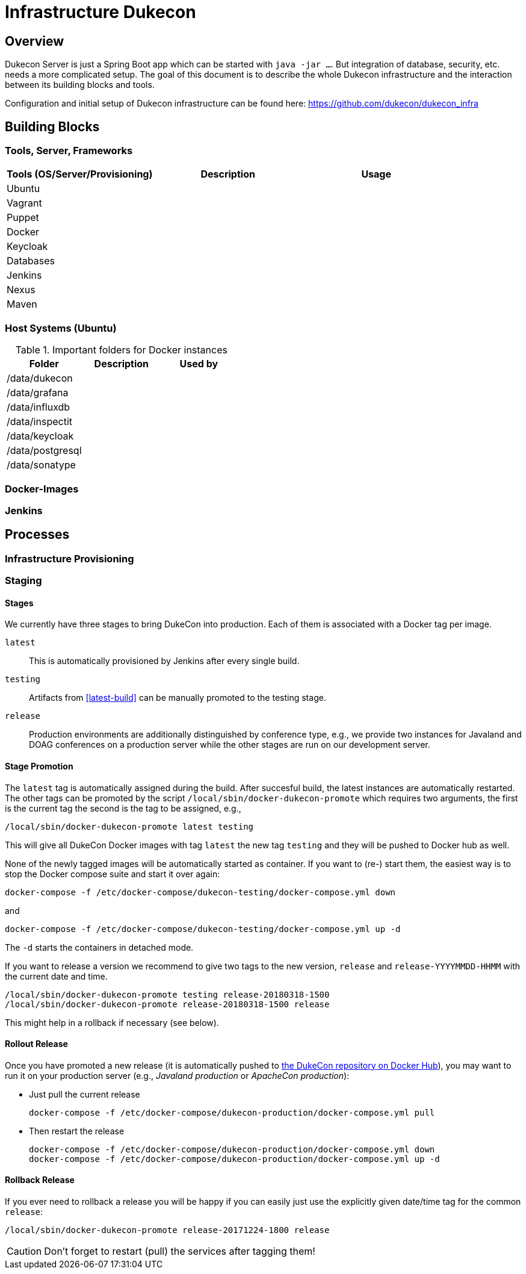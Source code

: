= Infrastructure Dukecon

:toc:

== Overview

Dukecon Server is just a Spring Boot app which can be started with `java -jar ...`. But integration of database, security, etc. needs a more complicated setup. The goal of this document is to describe the whole Dukecon infrastructure and the interaction between its building blocks and tools.

Configuration and initial setup of Dukecon infrastructure can be found here: https://github.com/dukecon/dukecon_infra

== Building Blocks

=== Tools, Server, Frameworks

[columns=3 options='header']
|===
| Tools (OS/Server/Provisioning) |Description |Usage

|Ubuntu
  |
  |

|Vagrant
  |
  |

|Puppet
  |
  |

|Docker
  |
  |

|Keycloak
  |
  |

|Databases
  |
  |

|Jenkins
  |
  |

|Nexus
  |
  |

|Maven
  |
  |
|===

=== Host Systems (Ubuntu)

.Important folders for Docker instances
|===
|Folder |Description |Used by

|/data/dukecon
  |
  |

|/data/grafana
  |
  |

|/data/influxdb
  |
  |

|/data/inspectit
  |
  |

|/data/keycloak
  |
  |

|/data/postgresql
  |
  |

|/data/sonatype
  |
  |
|===

=== Docker-Images

=== Jenkins

== Processes

=== Infrastructure Provisioning

=== Staging

==== Stages

We currently have three stages to bring DukeCon into production. Each of them is associated with a Docker tag per image.

[[latest-build]]
`latest`:: This is automatically provisioned by Jenkins after every single build.

`testing`:: Artifacts from <<latest-build>> can be manually promoted to the testing stage.

`release`:: Production environments are additionally distinguished by conference type, e.g., we provide two instances
for Javaland and DOAG conferences on a production server while the other stages are run on our development server.

==== Stage Promotion

The `latest` tag is automatically assigned during the build. After succesful build, the latest instances are
automatically restarted. The other tags can be promoted by the script `/local/sbin/docker-dukecon-promote` which requires
two arguments, the first is the current tag the second is the tag to be assigned, e.g.,

 /local/sbin/docker-dukecon-promote latest testing

This will give all DukeCon Docker images with tag `latest` the new tag `testing` and they will be pushed to Docker hub
as well.

None of the newly tagged images will be automatically started as container. If you want to (re-) start them, the easiest
way is to stop the Docker compose suite and start it over again:

 docker-compose -f /etc/docker-compose/dukecon-testing/docker-compose.yml down

and

 docker-compose -f /etc/docker-compose/dukecon-testing/docker-compose.yml up -d

The `-d` starts the containers in detached mode.

If you want to release a version we recommend to give two tags to the new version, `release` and `release-YYYYMMDD-HHMM`
with the current date and time.

 /local/sbin/docker-dukecon-promote testing release-20180318-1500
 /local/sbin/docker-dukecon-promote release-20180318-1500 release

This might help in a rollback if necessary (see below).

==== Rollout Release

Once you have promoted a new release (it is automatically pushed to https://store.docker.com/profiles/dukecon[the
DukeCon repository on Docker Hub]), you may want to run it on your production server (e.g., _Javaland production_ or
_ApacheCon production_):

* Just pull the current release
+
 docker-compose -f /etc/docker-compose/dukecon-production/docker-compose.yml pull

* Then restart the release
+
  docker-compose -f /etc/docker-compose/dukecon-production/docker-compose.yml down
  docker-compose -f /etc/docker-compose/dukecon-production/docker-compose.yml up -d

==== Rollback Release

If you ever need to rollback a release you will be happy if you can easily just use the explicitly given date/time tag
for the common `release`:

 /local/sbin/docker-dukecon-promote release-20171224-1800 release

CAUTION: Don't forget to restart (pull) the services after tagging them!
